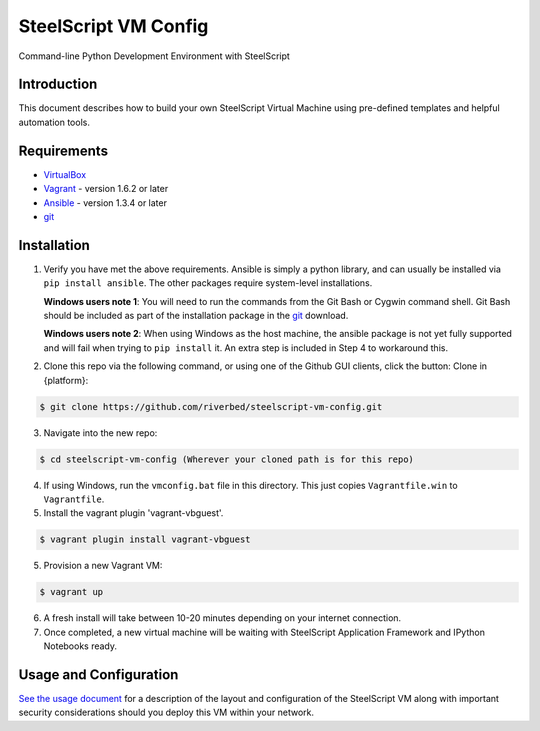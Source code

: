 SteelScript VM Config
=====================

Command-line Python Development Environment with SteelScript



Introduction
------------

This document describes how to build your own SteelScript Virtual Machine
using pre-defined templates and helpful automation tools.


Requirements
------------

* `VirtualBox <http://www.virtualbox.org/>`_
* `Vagrant <http://www.vagrantup.com/>`_ - version 1.6.2 or later
* `Ansible <http://www.ansibleworks.com>`_ - version 1.3.4 or later
* `git <http://git-scm.com/downloads>`_

Installation
------------

1. Verify you have met the above requirements. Ansible is simply a python
   library, and can usually be installed via ``pip install ansible``.  The other
   packages require system-level installations.

   **Windows users note 1**: You will need to run the commands from the Git Bash
   or Cygwin command shell.  Git Bash should be included as part of the
   installation package in the `git <http://git-scm.com/downloads>`_ download.

   **Windows users note 2**: When using Windows as the host machine, the ansible package
   is not yet fully supported and will fail when trying to ``pip install`` it. An extra
   step is included in Step 4 to workaround this.

2. Clone this repo via the following command, or using one of the Github GUI
   clients, click the button: Clone in {platform}:

.. code-block:: console

        $ git clone https://github.com/riverbed/steelscript-vm-config.git

3. Navigate into the new repo:

.. code-block:: console

        $ cd steelscript-vm-config (Wherever your cloned path is for this repo)

4. If using Windows, run the ``vmconfig.bat`` file in this directory.  This just copies
   ``Vagrantfile.win`` to ``Vagrantfile``.

5. Install the vagrant plugin 'vagrant-vbguest'.

.. code-block:: console

        $ vagrant plugin install vagrant-vbguest

5. Provision a new Vagrant VM:

.. code-block:: console

        $ vagrant up

6. A fresh install will take between 10-20 minutes depending on your internet connection.

7. Once completed, a new virtual machine will be waiting with SteelScript
   Application Framework and IPython Notebooks ready.


Usage and Configuration
-----------------------

`See the usage document <https://support.riverbed.com/apis/steelscript/vmconfig/usage.html>`_
for a description of the layout and configuration of the SteelScript VM along with important
security considerations should you deploy this VM within your network.

